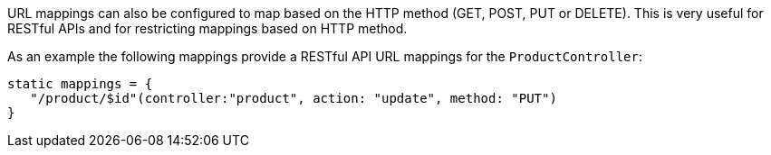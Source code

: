 URL mappings can also be configured to map based on the HTTP method (GET, POST, PUT or DELETE). This is very useful for RESTful APIs and for restricting mappings based on HTTP method.

As an example the following mappings provide a RESTful API URL mappings for the `ProductController`:

[source,java]
----
static mappings = {
   "/product/$id"(controller:"product", action: "update", method: "PUT") 
}
----